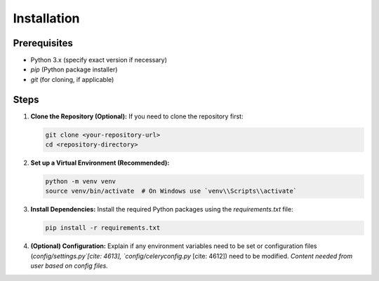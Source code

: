 Installation
============

Prerequisites
-------------

* Python 3.x (specify exact version if necessary)
* `pip` (Python package installer)
* `git` (for cloning, if applicable)

Steps
-----

1.  **Clone the Repository (Optional):**
    If you need to clone the repository first:

    .. code-block:: bash

       git clone <your-repository-url>
       cd <repository-directory>

2.  **Set up a Virtual Environment (Recommended):**

    .. code-block:: bash

       python -m venv venv
       source venv/bin/activate  # On Windows use `venv\\Scripts\\activate`

3.  **Install Dependencies:**
    Install the required Python packages using the `requirements.txt` file:

    .. code-block:: bash

       pip install -r requirements.txt

4.  **(Optional) Configuration:**
    Explain if any environment variables need to be set or configuration files (`config/settings.py`[cite: 4613], `config/celeryconfig.py` [cite: 4612]) need to be modified. *Content needed from user based on config files.*